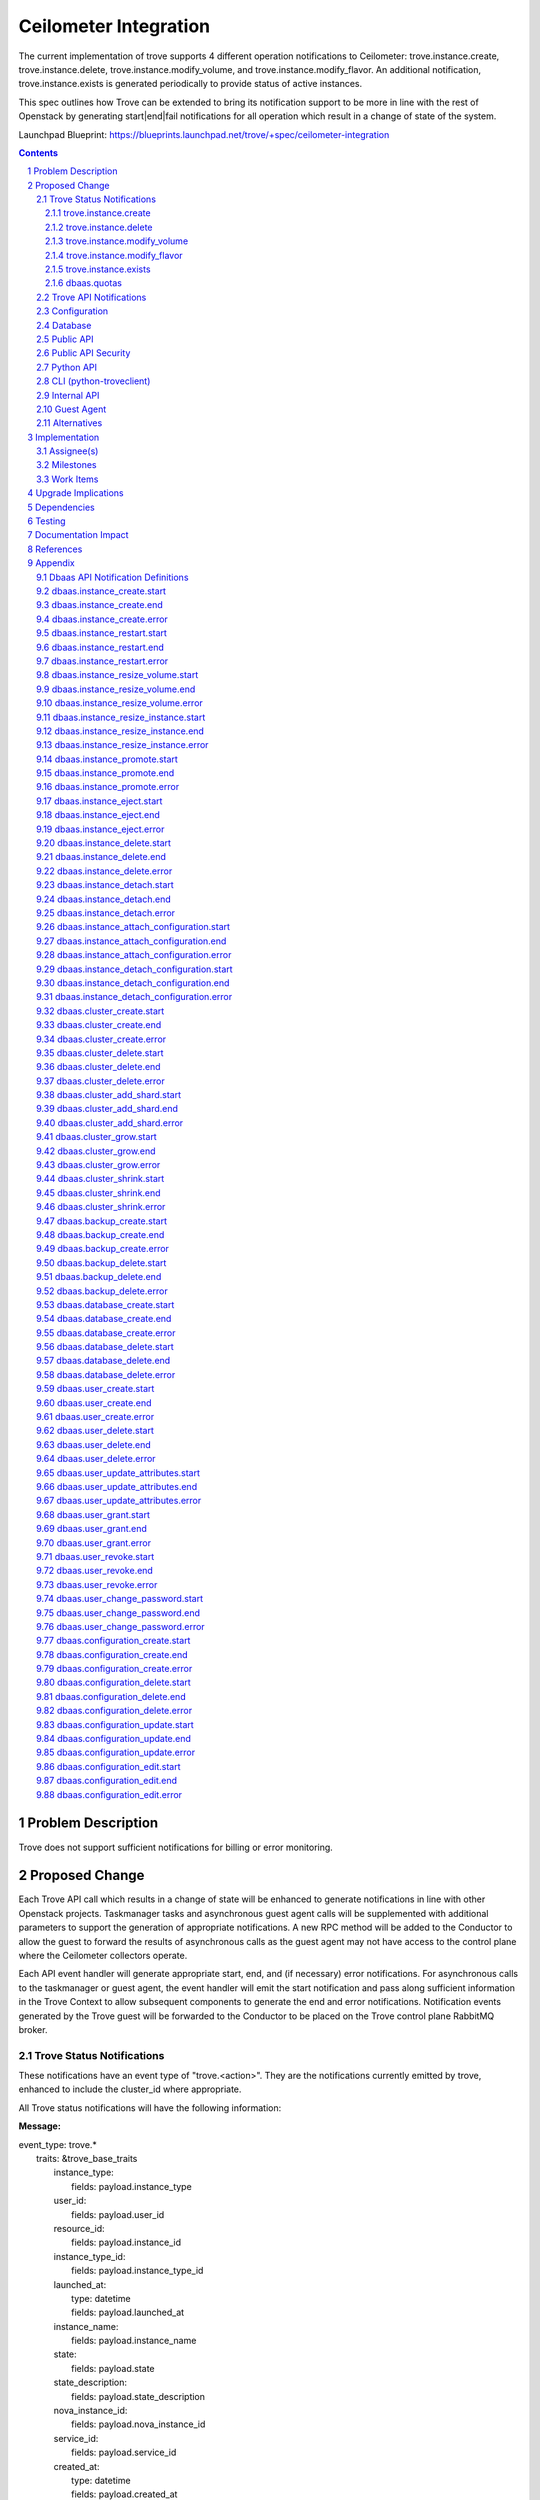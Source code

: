 ..
    This work is licensed under a Creative Commons Attribution 3.0 Unported
    License.

    http://creativecommons.org/licenses/by/3.0/legalcode

    Sections of this template were taken directly from the Nova spec
    template at:
    https://github.com/openstack/nova-specs/blob/master/specs/template.rst

======================
Ceilometer Integration
======================

The current implementation of trove supports 4 different operation
notifications to Ceilometer: trove.instance.create,
trove.instance.delete, trove.instance.modify_volume, and
trove.instance.modify_flavor.  An additional notification,
trove.instance.exists is generated periodically to provide status of
active instances.

This spec outlines how Trove can be extended to bring its notification
support to be more in line with the rest of Openstack by generating
start|end|fail notifications for all operation which result in a
change of state of the system.

Launchpad Blueprint:
https://blueprints.launchpad.net/trove/+spec/ceilometer-integration

.. sectnum::

.. contents::


Problem Description
===================

Trove does not support sufficient notifications for billing or error
monitoring.


Proposed Change
===============

Each Trove API call which results in a change of state will be
enhanced to generate notifications in line with other Openstack
projects.  Taskmanager tasks and asynchronous guest agent calls will
be supplemented with additional parameters to support the generation
of appropriate notifications.  A new RPC method will be added to the
Conductor to allow the guest to forward the results of asynchronous
calls as the guest agent may not have access to the control plane
where the Ceilometer collectors operate.

Each API event handler will generate appropriate start, end, and (if
necessary) error notifications.  For asynchronous calls to the
taskmanager or guest agent, the event handler will emit the start
notification and pass along sufficient information in the Trove
Context to allow subsequent components to generate the end and error
notifications.  Notification events generated by the Trove guest will
be forwarded to the Conductor to be placed on the Trove control plane
RabbitMQ broker.

Trove Status Notifications
--------------------------

These notifications have an event type of "trove.<action>".  They are
the notifications currently emitted by trove, enhanced to include the
cluster_id where appropriate.

All Trove status notifications will have the following information:

:Message:

|    event_type: trove.*
|      traits: &trove_base_traits
|        instance_type:
|          fields: payload.instance_type
|        user_id:
|          fields: payload.user_id
|        resource_id:
|          fields: payload.instance_id
|        instance_type_id:
|          fields: payload.instance_type_id
|        launched_at:
|          type: datetime
|          fields: payload.launched_at
|        instance_name:
|          fields: payload.instance_name
|        state:
|          fields: payload.state
|        state_description:
|          fields: payload.state_description
|        nova_instance_id:
|          fields: payload.nova_instance_id
|        service_id:
|          fields: payload.service_id
|        created_at:
|          type: datetime
|          fields: payload.created_at
|        region:
|          fields: payload.region

:instance_type: name of the flavor of the instance
:user_id: the id of the Openstack user who invoked the action
:resource_id: trove instance_id of the instance
:instance_type_id: flavor id of the flavor of the instance
:launched_at: same as created_at
:instance_name: name of the trove instance
:state: current state of the instance
:state_description: description of the current state of the instance
:nova_instance_id: id of the underlying nova instance
:service_id: notification service id for datastore
:created_at: creation time of the instance
:region: Openstack region

Trove status notifications for trove.create, trove.delete,
trove.modify_volume and trove.modify_flavor will have the following
additional information:

:Message:

|    event_type: ['trove.instance.create', 'trove.instance.modify_volume',
|                 'trove.instance.modify_flavor', 'trove.instance.delete']
|      traits: &trove_common_traits
|        name:
|          fields: payload.name
|        availability_zone:
|          fields: payload.availability_zone
|        instance_size:
|          type: int
|          fields: payload.instance_size
|        volume_size:
|          type: int
|          fields: payload.volume_size
|        nova_volume_id:
|          fields: payload.nova_volume_id
|        cluster_id:
|          fields: payload.cluster_id

:name: name of the Trove instance
:availability_zone: Openstack availability zone
:instance_size: ram allocated to instance
:volume_size: size of volume (if volume support enabled)
:nova_volume_id: nove volume id (if volume support enabled)
:cluster_id: id of cluster (if instance in cluster)


trove.instance.create
/////////////////////

:Message:

|    event_type: trove.instance.create
|      traits:
|        <<: [\*trove_base_traits, \*trove_common_traits]

trove.instance.delete
/////////////////////

:Message:

|    event_type: trove.instance.delete
|      traits:
|        <<: [\*trove_base_traits, \*trove_common_traits]
|        deleted_at:
|          type: datetime
|          fields: payload.deleted_at

:deleted_at: time at which instance deletion is complete

trove.instance.modify_volume
////////////////////////////

:Message:

|    event_type: trove.instance.modify_volume
|      traits:
|        <<: [\*trove_base_traits, \*trove_common_traits]
|        old_volume_size:
|          type: int
|          fields: payload.old_volume_size
|        modify_at:
|          type: datetime
|          fields: payload.modify_at

:old_volume_size: volume size prior to resize
:modify_at: time at which volume resize completed


trove.instance.modify_flavor
////////////////////////////

:Message:

|    event_type: trove.instance.modify_flavor
|      traits:
|        <<: [\*trove_base_traits, \*trove_common_traits]
|        old_instance_size:
|          type: int
|          fields: payload.old_instance_size
|        modify_at:
|          type: datetime
|          fields: payload.modify_at

:old_instance_size: memory of instance prior to resize
:modify_at: time at which resize completed

trove.instance.exists
/////////////////////

A periodic event to update statistics about each Trove instance.  This
notification is emitted only if configured via the
exists_notification_transformer config value.

:Message:

|    event_type: trove.instance.exists
|      traits:
|        <<: \*trove_base_traits
|        display_name:
|          fields: payload.display_name
|        audit_period_beginning:
|          type: datetime
|          fields: payload.audit_period_beginning
|        audit_period_ending:
|          type: datetime
|          fields: payload.audit_period_ending

:display_name: name of the instance
:audit_period_beginning: audit period start time
:audit_period_ending: audit period end time


dbaas.quotas
////////////

The dbaas.quotas notification will be periodically emitted to reflect
the current state of utilization of the Trove quotas.  The frequency
of notification events will be defined by the
quota_notification_interval configuration value, but at each interval
multiple events may be emitted for each resource due to Taskmanager
deployment configuration - each Taskmanager will emit a notification
for each resource.

:Message:

|    event_type: trove.quota
|      traits:
|        resource:
|          fields: payload.resource
|        in_use:
|          type: int
|          fields: payload.in_use
|        reserved:
|          type: int
|          fields: payload.reserved
|        limit:
|          type: int
|          fields: payload.limit
|        updated:
|          type: datetime
|          fields: payload.updated

:resource: name of resource (currently "instances", "volumes", or "backups")
:in_use: the number of resource instances currently in use
:reserved: the number of resource instances currently reserved
:limit: the maximum allocation of resource
:updated: the time of last resource allocation event


Trove API Notifications
-----------------------

See the Appendix at the end of this document for the individual API
notifications.


Configuration
-------------

A new configuration value will be added to support implementation of
periodic notifcations for quotas.

:quota_notification_interval:

    Seconds between periodic quota notifications (<0 to disable) [1]_.

Database
--------

No changes will be made to the Trove database.


Public API
----------

No changes will be made to the Trove REST API.

Public API Security
-------------------

n/a

Python API
----------

No changes will be made to the Trove Python API.

CLI (python-troveclient)
------------------------

No changes will be made to the Trove CLI.
n/a

Internal API
------------

Notification object instances representing the REST API calls that are
responsible for generating API Notification events will be created in
the Trove API process.  These notification objects will be created for
each REST API call which expects to change the state of the Trove
system, or one of the guest agents.  At the time the notification
object is created, the appropriate ".start" event will be generated
and published to the notification.info queue.

For operations which are processed completely within the trove-api
process, the appropriate ".end" or ".error" event will be published
upon completion of the operation.

For operations which require support from the Taskmanager or a guest
agent, the notification object will be attached to the TroveContext
instance for the operation.  The trove-taskmanager or trove-guestagent
will be able to retrieve the notification instance from the
TroveContext instance and use it to generate the appropriate
notification events.  The trove-taskmanager will place the
notification events directly on the RabbitMQ notification.info queue,
whereas the guest agent will forward the notification object to the
trove-conductor to be placed on the queue.

A new method will be added to the API for the Conductor.  The
following RPC method instructs the trove-conductor to send an end or
error notification with the appropriate values::

    def notify_exc_info(self, etype, value, trace):

:etype, value, trace: results from the sys.exc_info exception call.


Guest Agent
-----------

There will be no changes to the synchronous guest-agent RPC methods.

Asynchronous guest-agent methods will be modified to send ".end"
or".error" notifications to the trove-conductor to reflect the
completion status of each asynchronous RPC method.

It is expected that the current upgrade procedure where the guests are
upgraded before the trove controller components will be followed.  In
this scenario, no notifications will be added to the TroveContext, so
the guest agent will not send any notifications to the (yet to be
upgraded) trove-conductor.


Alternatives
------------

An alternative implementation would be to have the guest agent place
notifications directly on the notifications queue, but this would
require the guest agent to have access to the same RabbitMQ broker as
the trove-api and trove-taskmanager.  The proposed design is a step in
the direction of allowing the guest to operate in an isolated
environment.


Implementation
==============

Assignee(s)
-----------

Primary assignee:
  6-morgan


Milestones
----------

Target Milestone for completion:
  eg. Mitaka

Work Items
----------

* Develop framework for new notifications
* Re-implement existing notifications in new framework (for consistency)
* Implement new notification messages
* Implement TroveContext changes
* Integrate messages with synchronous API calls in trove-api
* Implement conductor RPC methods
* Integrate notifications with async Taskmanager RPC methods
* Integrate notifications with asynch guest agent RPC methods
* Update ceilometer message definitions for new notifications
* Unit tests for new code
* Modify existing tests to verify notifications
* Provide documentation for new notifications


Upgrade Implications
====================

* tenant-id will be added to ceilometer definition for existing Trove
  notifications
* new notifications will be added for all state changing REST APIs


Dependencies
============

n/a


Testing
=======

Existing unit tests will test changes to trove.* notifications.

New unit tests will be developed to test the new notifications.

The notification mechanism, when propely configured, adds
notifications to queues to be consumed by other Openstack, or
non-Openstack, components.  As these consumers are outside the scope
of Trove, integration tests do not test notifications.


Documentation Impact
====================

Documentation will be generated for the new notifications.


References
==========

.. [1] http://docs.openstack.org/developer/oslo-incubator/api/openstack.common.periodic_task.html


Appendix
========

Dbaas API Notification Definitions
----------------------------------

These are new notifications emitted by trove to reflect in invocation
of the various Trove APIs.

All DBAAS notifications will have an event type of
"dbaas.<action>.(start|end|error)" and include the following
information:

:Message:

| event_type: dbaas.\*
|  traits: &dbaas_base_traits
|    tenant_id:
|      fields: payload.tenant_id
|    client_ip:
|      fields: payload.client_ip
|    server_ip:
|      fields: payload.server_ip
|    server_type:
|      fields: payload.server_type
|    request_id:
|      fields: payload.request_id

:tenant_id: id of the configured tenant
:client_ip: ip:port of trove client which generated API invocation
:server_ip: ip:port of trove service which generated notification
:server_type: service which generated notification (api|task|conductor)
:request_id: Identifier used to correlate start|end|error


dbaas.instance_create.start
---------------------------

:Python API: instances.create(name, flavor_id, volume=None,
               databases=None, users=None,
               restorePoint=None, availability_zone=None, datastore=None,
               datastore_version=None, nics=None, configuration=None,
               replica_of=None, slave_of=None, replica_count=None)
:REST API: POST v1/{tenant_id}/instances/create
:Event Type: dbaas.instance_create.start
:Queue: notification.info
:Message:

|     event_type: dbaas.instance_create.start
|      traits:
|        <<: \*dbaas_base_traits
|        name:
|          fields: payload.name
|        flavor:
|          fields: payload.flavor
|        datastore:
|          fields: payload.datastore
|        databases:
|          fields: payload.databases
|        users:
|          fields: payload.users
|        volume_size:
|          type: int
|          fields: payload.volume_size
|        restore_point:
|          fields: payload.restore_point
|        availability_zone:
|          fields: payload.availability_zone
|        replica_of:
|          fields: payload.replica_of
|        replica_count:
|          fields: payload.replica_count

:name: Name of new instance
:flavor: Flavor id of instance
:datastore: Datastore of instance
:datastore_version: Datastore_version of instance
:databases: Comma separated list of databases to create (if specified)
:users: Comma separated list of users to create (if specified)
:volume_size: Size of volume to create (if specified)
:restore_point: Reference to backup to use to initialize instance (if
		specified)
:availability_zone: AZ of instance (if specified)
:replica_of: Master instance from which to create replica (if specified)
:replica_count: Number of replicas to create (if specified)

dbaas.instance_create.end
-------------------------

:Python API: instances.create(name, flavor_id, volume=None,
               databases=None, users=None,
               restorePoint=None, availability_zone=None, datastore=None,
               datastore_version=None, nics=None, configuration=None,
               replica_of=None, slave_of=None, replica_count=None)
:REST API: POST v1/{tenant_id}/instances/create
:Event Type: dbaas.instance_create.end
:Queue: notification.info
:Message:

|     event_type: dbaas.instance_create.end
|      traits:
|        <<: \*dbaas_base_traits
|        instance_id:
|          fields: payload.instance_id

:instance_id: id of created instance

dbaas.instance_create.error
---------------------------

:Python API: instances.create(name, flavor_id, volume=None,
               databases=None, users=None,
               restorePoint=None, availability_zone=None, datastore=None,
               datastore_version=None, nics=None, configuration=None,
               replica_of=None, slave_of=None, replica_count=None)
:REST API: POST v1/{tenant_id}/instances/create
:Event Type: dbaas.instance_create.error
:Queue: notification.error
:Message:

|     event_type: dbaas.instance_create.error
|      traits:
|        <<: \*dbaas_base_traits
|        instance_id:
|          fields: payload.instance_id
|        message:
|          fields: payload.message
|        exception:
|          fields: payload.exception


:instance_id: id of instance
:message: message of exception (duplicated from stack trace)
:exception: stack trace of exception


dbaas.instance_restart.start
----------------------------

:Python API: instances.restart(instance)
:REST API: POST v1/{tenant_id}/instances/{id}/action
:Event Type: dbaas.instance_restart.start
:Queue: notification.info
:Message:

|     event_type: dbaas.instance_restart.start
|      traits:
|        <<: \*dbaas_base_traits
|        instance_id:
|          fields: payload.instance_id

:instance_id: id of instance to restart


dbaas.instance_restart.end
--------------------------

:Python API: instances.restart(instance)
:REST API: POST v1/{tenant_id}/instances/{id}/action
:Event Type: dbaas.instance_restart.end
:Queue: notification.info
:Message:

|     event_type: dbaas.instance_restart.end
|      traits:
|        <<: \*dbaas_base_traits


dbaas.instance_restart.error
----------------------------

:Python API: instances.restart(instance)
:REST API: POST v1/{tenant_id}/instances/{id}/action
:Event Type: dbaas.instance_restart.error
:Queue: notification.error
:Message:

|     event_type: dbaas.instance_restart.error
|      traits:
|        <<: \*dbaas_base_traits
|        message:
|          fields: payload.message
|        exception:
|          fields: payload.exception

:message: message of exception (duplicated from stack trace)
:exception: stack trace of exception


dbaas.instance_resize_volume.start
----------------------------------

:Python API: instances.resize_volume(instance, volume_size)
:REST API: POST v1/{tenant_id}/instances/{id}/action
:Event Type: dbaas.instance_resize_volume.start
:Queue: notification.info
:Message:

|     event_type: dbaas.instance_resize_volume.start
|      traits:
|        <<: \*dbaas_base_traits
|        instance_id:
|          fields: payload.instance_id
|        new_size:
|          type: int
|          fields: payload.new_size

:instance_id: id of instance to resize_volume
:new_size: size to which volume will be resized

dbaas.instance_resize_volume.end
--------------------------------

:Python API: instances.resize_volume(instance, volume_size)
:REST API: POST v1/{tenant_id}/instances/{id}/action
:Event Type: dbaas.instance_resize_volume.end
:Queue: notification.info
:Message:

|     event_type: dbaas.instance_resize_volume.end
|      traits:
|        <<: \*dbaas_base_traits


dbaas.instance_resize_volume.error
----------------------------------

:Python API: instances.resize_volume(instance, volume_size)
:REST API: POST v1/{tenant_id}/instances/{id}/action
:Event Type: dbaas.instance_resize_volume.error
:Queue: notification.error
:Message:

|     event_type: dbaas.instance_resize_volume.error
|      traits:
|        <<: \*dbaas_base_traits
|        message:
|          fields: payload.message
|        exception:
|          fields: payload.exception

:message: message of exception (duplicated from stack trace)
:exception: stack trace of exception


dbaas.instance_resize_instance.start
------------------------------------

:Python API: instances.resize_instance(instance, flavor_id)
:REST API: POST v1/{tenant_id}/instances/{id}/action
:Event Type: dbaas.instance_resize_instance.start
:Queue: notification.info
:Message:

|     event_type: dbaas.instance_resize_instance.start
|      traits:
|        <<: \*dbaas_base_traits
|        instance_id:
|          fields: payload.instance_id
|        new_flavor_id:
|          fields: payload.new_flavor_id

:instance_id: id of instance to resize_instance
:new_flavor_id: id of flavor to which instance will be resized

dbaas.instance_resize_instance.end
----------------------------------

:Python API: instances.resize_instance(instance, flavor_id)
:REST API: POST v1/{tenant_id}/instances/{id}/action
:Event Type: dbaas.instance_resize_instance.end
:Queue: notification.info
:Message:

|     event_type: dbaas.instance_resize_instance.end
|      traits:
|        <<: \*dbaas_base_traits


dbaas.instance_resize_instance.error
------------------------------------

:Python API: instances.resize_instance(instance, flavor_id)
:REST API: POST v1/{tenant_id}/instances/{id}/action
:Event Type: dbaas.instance_resize_instance.error
:Queue: notification.error
:Message:

|     event_type: dbaas.instance_resize_instance.error
|      traits:
|        <<: \*dbaas_base_traits
|        message:
|          fields: payload.message
|        exception:
|          fields: payload.exception

:message: message of exception (duplicated from stack trace)
:exception: stack trace of exception


dbaas.instance_promote.start
----------------------------

:Python API: instances.promote_to_replica_source(instance)
:REST API: POST v1/{tenant_id}/instances/{id}/action
:Event Type: dbaas.instance_promote.start
:Queue: notification.info
:Message:

|     event_type: dbaas.instance_promote.start
|      traits:
|        <<: \*dbaas_base_traits
|        instance_id:
|          fields: payload.instance_id

:instance_id: id of instance to promote

dbaas.instance_promote.end
--------------------------

:Python API: instances.promote_to_replica_source(instance)
:REST API: POST v1/{tenant_id}/instances/{id}/action
:Event Type: dbaas.instance_promote.end
:Queue: notification.info
:Message:

|     event_type: dbaas.instance_promote.end
|      traits:
|        <<: \*dbaas_base_traits


dbaas.instance_promote.error
----------------------------

:Python API: instances.promote_to_replica_source(instance)
:REST API: POST v1/{tenant_id}/instances/{id}/action
:Event Type: dbaas.instance_promote.error
:Queue: notification.error
:Message:

|     event_type: dbaas.instance_promote.error
|      traits:
|        <<: \*dbaas_base_traits
|        message:
|          fields: payload.message
|        exception:
|          fields: payload.exception

:message: message of exception (duplicated from stack trace)
:exception: stack trace of exception


dbaas.instance_eject.start
--------------------------

:Python API: instances.eject_replica_source(instance)
:REST API: POST v1/{tenant_id}/instances/{id}/action
:Event Type: dbaas.instance_eject.start
:Queue: notification.info
:Message:

|     event_type: dbaas.instance_eject.start
|      traits:
|        <<: \*dbaas_base_traits
|        instance_id:
|          fields: payload.instance_id

:instance_id: id of instance to eject

dbaas.instance_eject.end
------------------------

:Python API: instances.eject_replica_source(instance)
:REST API: POST v1/{tenant_id}/instances/{id}/action
:Event Type: dbaas.instance_eject.end
:Queue: notification.info
:Message:

|     event_type: dbaas.instance_eject.end
|      traits:
|        <<: \*dbaas_base_traits


dbaas.instance_eject.error
--------------------------

:Python API: instances.eject_replica_source(instance)
:REST API: POST v1/{tenant_id}/instances/{id}/action
:Event Type: dbaas.instance_eject.error
:Queue: notification.error
:Message:

|     event_type: dbaas.instance_eject.error
|      traits:
|        <<: \*dbaas_base_traits
|        message:
|          fields: payload.message
|        exception:
|          fields: payload.exception

:message: message of exception (duplicated from stack trace)
:exception: stack trace of exception


dbaas.instance_delete.start
---------------------------

:Python API: instances.delete(instance)
:REST API: DELETE v1/{tenant_id}/instances/{id}
:Event Type: dbaas.instance_delete.start
:Queue: notification.info
:Message:

|     event_type: dbaas.instance_delete.start
|      traits:
|        <<: \*dbaas_base_traits
|        instance_id:
|          fields: payload.instance_id

:instance_id: id of instance to delete

dbaas.instance_delete.end
-------------------------

:Python API: instances.delete(instance)
:REST API: DELETE v1/{tenant_id}/instances/{id}
:Event Type: dbaas.instance_delete.end
:Queue: notification.info
:Message:

|     event_type: dbaas.instance_delete.end
|      traits:
|        <<: \*dbaas_base_traits


dbaas.instance_delete.error
---------------------------

:Python API: instances.delete(instance)
:REST API: DELETE v1/{tenant_id}/instances/{id}
:Event Type: dbaas.instance_delete.error
:Queue: notification.error
:Message:

|     event_type: dbaas.instance_delete.error
|      traits:
|        <<: \*dbaas_base_traits
|        message:
|          fields: payload.message
|        exception:
|          fields: payload.exception

:message: message of exception (duplicated from stack trace)
:exception: stack trace of exception


dbaas.instance_detach.start
---------------------------

:Python API: instances.edit(detach_replica_source=True)
:REST API: PATCH v1/{tenant_id}/instances/{id}
:Event Type: dbaas.instance_detach.start
:Queue: notification.info
:Message:

|     event_type: dbaas.instance_detach.start
|      traits:
|        <<: \*dbaas_base_traits
|        instance_id:
|          fields: payload.instance_id

:instance_id: id of instance to detach

dbaas.instance_detach.end
-------------------------

:Python API: instances.edit(detach_replica_source=True)
:REST API: PATCH v1/{tenant_id}/instances/{id}
:Event Type: dbaas.instance_detach.end
:Queue: notification.info
:Message:

|     event_type: dbaas.instance_detach.end
|      traits:
|        <<: \*dbaas_base_traits


dbaas.instance_detach.error
---------------------------

:Python API: instances.edit(detach_replica_source=True)
:REST API: PATCH v1/{tenant_id}/instances/{id}
:Event Type: dbaas.instance_detach.error
:Queue: notification.error
:Message:

|     event_type: dbaas.instance_detach.error
|      traits:
|        <<: \*dbaas_base_traits
|        message:
|          fields: payload.message
|        exception:
|          fields: payload.exception

:message: message of exception (duplicated from stack trace)
:exception: stack trace of exception


dbaas.instance_attach_configuration.start
-----------------------------------------

:Python API: instances.modify(instance, configuration)
:REST API: PATCH v1/{tenant_id}/instances/{id}
:Event Type: dbaas.instance_attach_configuration.start
:Queue: notification.info
:Message:

|     event_type: dbaas.instance_attach_configuration.start
|      traits:
|        <<: \*dbaas_base_traits
|        instance_id:
|          fields: payload.instance_id
|        configuration_id:
|          fields: payload.configuration_id

:instance_id: id of instance to attach_configuration
:configuration_id:  id of configuration to attach

dbaas.instance_attach_configuration.end
---------------------------------------

:Python API: instances.modify(instance, configuration)
:REST API: PATCH v1/{tenant_id}/instances/{id}
:Event Type: dbaas.instance_attach_configuration.end
:Queue: notification.info
:Message:

|     event_type: dbaas.instance_attach_configuration.end
|      traits:
|        <<: \*dbaas_base_traits


dbaas.instance_attach_configuration.error
-----------------------------------------

:Python API: instances.modify(instance, configuration)
:REST API: PATCH v1/{tenant_id}/instances/{id}
:Event Type: dbaas.instance_attach_configuration.error
:Queue: notification.error
:Message:

|     event_type: dbaas.instance_attach_configuration.error
|      traits:
|        <<: \*dbaas_base_traits
|        message:
|          fields: payload.message
|        exception:
|          fields: payload.exception

:message: message of exception (duplicated from stack trace)
:exception: stack trace of exception


dbaas.instance_detach_configuration.start
-----------------------------------------

:Python API: instances.edit(instance, configuration, remove_configuration=True)
:REST API: PATCH v1/{tenant_id}/instances/{id}
:Event Type: dbaas.instance_detach_configuration.start
:Queue: notification.info
:Message:

|     event_type: dbaas.instance_detach_configuration.start
|      traits:
|        <<: \*dbaas_base_traits
|        instance_id:
|          fields: payload.instance_id

:instance_id: id of instance to detach_configuration

dbaas.instance_detach_configuration.end
---------------------------------------

:Python API: instances.edit(instance, configuration, remove_configuration=True)
:REST API: PATCH v1/{tenant_id}/instances/{id}
:Event Type: dbaas.instance_detach_configuration.end
:Queue: notification.info
:Message:

|     event_type: dbaas.instance_detach_configuration.end
|      traits:
|        <<: \*dbaas_base_traits


dbaas.instance_detach_configuration.error
-----------------------------------------

:Python API: instances.edit(instance, configuration, remove_configuration=True)
:REST API: PATCH v1/{tenant_id}/instances/{id}
:Event Type: dbaas.instance_detach_configuration.error
:Queue: notification.error
:Message:

|     event_type: dbaas.instance_detach_configuration.error
|      traits:
|        <<: \*dbaas_base_traits
|        message:
|          fields: payload.message
|        exception:
|          fields: payload.exception

:message: message of exception (duplicated from stack trace)
:exception: stack trace of exception


dbaas.cluster_create.start
--------------------------

:Python API: clusters.create(name, datastore, datastore_version,
	     instances=None)
:REST API: POST v1/{tenant_id}/clusters
:Event Type: dbaas.cluster_create.start
:Queue: notification.info
:Message:

|     event_type: dbaas.cluster_create.start
|      traits:
|        <<: \*dbaas_base_traits
|        name:
|          fields: payload.name
|        datastore:
|          fields: payload.datastore
|        datastore_version:
|          fields: payload.datastore_version

:name: name of cluster
:datastore: datastore of cluster
:datastore_version: datastore_version of cluster

dbaas.cluster_create.end
------------------------

:Python API: clusters.create(name, datastore, datastore_version,
	     instances=None)
:REST API: POST v1/{tenant_id}/clusters
:Event Type: dbaas.cluster_create.end
:Queue: notification.info
:Message:

|     event_type: dbaas.cluster_create.end
|      traits:
|        <<: \*dbaas_base_traits
|        cluster_id:
|          fields: payload.cluster_id

:cluster_id: id of newly created cluster

dbaas.cluster_create.error
--------------------------

:Python API: clusters.create(name, datastore, datastore_version,
	     instances=None)
:REST API: POST v1/{tenant_id}/clusters
:Event Type: dbaas.cluster_create.error
:Queue: notification.error
:Message:

|     event_type: dbaas.cluster_create.error
|      traits:
|        <<: \*dbaas_base_traits
|        message:
|          fields: payload.message
|        exception:
|          fields: payload.exception

:message: message of exception (duplicated from stack trace)
:exception: stack trace of exception


dbaas.cluster_delete.start
--------------------------

:Python API: clusters.delete(cluster)
:REST API: DELETE v1/{tenant_id}/clusters/{id}
:Event Type: dbaas.cluster_delete.start
:Queue: notification.info
:Message:

|     event_type: dbaas.cluster_delete.start
|      traits:
|        <<: \*dbaas_base_traits
|        cluster_id:
|          fields: payload.cluster_id

:cluster_id: id of cluster to delete

dbaas.cluster_delete.end
------------------------

:Python API: clusters.delete(cluster)
:REST API: DELETE v1/{tenant_id}/clusters/{id}
:Event Type: dbaas.cluster_delete.end
:Queue: notification.info
:Message:

|     event_type: dbaas.cluster_delete.end
|      traits:
|        <<: \*dbaas_base_traits


dbaas.cluster_delete.error
--------------------------

:Python API: clusters.delete(cluster)
:REST API: DELETE v1/{tenant_id}/clusters/{id}
:Event Type: dbaas.cluster_delete.error
:Queue: notification.error
:Message:

|     event_type: dbaas.cluster_delete.error
|      traits:
|        <<: \*dbaas_base_traits
|        message:
|          fields: payload.message
|        exception:
|          fields: payload.exception

:message: message of exception (duplicated from stack trace)
:exception: stack trace of exception


dbaas.cluster_add_shard.start
-----------------------------

:Python API: clusters.add_shard(cluster)
:REST API: POST v1/{tenant_id}/clusters/{id}
:Event Type: dbaas.cluster_add_shard.start
:Queue: notification.info
:Message:

|     event_type: dbaas.cluster_add_shard.start
|      traits:
|        <<: \*dbaas_base_traits
|        cluster_id:
|          fields: payload.cluster_id

:cluster_id: id of cluster to which to add a shard

dbaas.cluster_add_shard.end
---------------------------

:Python API: clusters.add_shard(cluster)
:REST API: POST v1/{tenant_id}/clusters/{id}
:Event Type: dbaas.cluster_add_shard.end
:Queue: notification.info
:Message:

|     event_type: dbaas.cluster_add_shard.end
|      traits:
|        <<: \*dbaas_base_traits


dbaas.cluster_add_shard.error
-----------------------------

:Python API: clusters.add_shard(cluster)
:REST API: POST v1/{tenant_id}/clusters/{id}
:Event Type: dbaas.cluster_add_shard.error
:Queue: notification.error
:Message:

|     event_type: dbaas.cluster_add_shard.error
|      traits:
|        <<: \*dbaas_base_traits
|        message:
|          fields: payload.message
|        exception:
|          fields: payload.exception

:message: message of exception (duplicated from stack trace)
:exception: stack trace of exception


dbaas.cluster_grow.start
------------------------

:Python API: clusters.grow(cluster, instances)
:REST API: POST v1/{tenant_id}/clusters/{id}
:Event Type: dbaas.cluster_grow.start
:Queue: notification.info
:Message:

|     event_type: dbaas.cluster_grow.start
|      traits:
|        <<: \*dbaas_base_traits
|        cluster_id:
|          fields: payload.cluster_id

:cluster_id: id of cluster to which to add a shard

dbaas.cluster_grow.end
----------------------

:Python API: clusters.grow(cluster, instances)
:REST API: POST v1/{tenant_id}/clusters/{id}
:Event Type: dbaas.cluster_grow.end
:Queue: notification.info
:Message:

|     event_type: dbaas.cluster_grow.end
|      traits:
|        <<: \*dbaas_base_traits


dbaas.cluster_grow.error
------------------------

:Python API: clusters.grow(cluster, instances)
:REST API: POST v1/{tenant_id}/clusters/{id}
:Event Type: dbaas.cluster_grow.error
:Queue: notification.error
:Message:

|     event_type: dbaas.cluster_grow.error
|      traits:
|        <<: \*dbaas_base_traits
|        message:
|          fields: payload.message
|        exception:
|          fields: payload.exception

:message: message of exception (duplicated from stack trace)
:exception: stack trace of exception


dbaas.cluster_shrink.start
--------------------------

:Python API: clusters.shrink(cluster, instances)
:REST API: POST v1/{tenant_id}/clusters/{id}
:Event Type: dbaas.cluster_shrink.start
:Queue: notification.info
:Message:

|     event_type: dbaas.cluster_shrink.start
|      traits:
|        <<: \*dbaas_base_traits
|        cluster_id:
|          fields: payload.cluster_id

:cluster_id: id of cluster to which to add a shard

dbaas.cluster_shrink.end
------------------------

:Python API: clusters.shrink(cluster, instances)
:REST API: POST v1/{tenant_id}/clusters/{id}
:Event Type: dbaas.cluster_shrink.end
:Queue: notification.info
:Message:

|     event_type: dbaas.cluster_shrink.end
|      traits:
|        <<: \*dbaas_base_traits


dbaas.cluster_shrink.error
--------------------------

:Python API: clusters.shrink(cluster, instances)
:REST API: POST v1/{tenant_id}/clusters/{id}
:Event Type: dbaas.cluster_shrink.error
:Queue: notification.error
:Message:

|     event_type: dbaas.cluster_shrink.error
|      traits:
|        <<: \*dbaas_base_traits
|        message:
|          fields: payload.message
|        exception:
|          fields: payload.exception

:message: message of exception (duplicated from stack trace)
:exception: stack trace of exception


dbaas.backup_create.start
-------------------------

:Python API: backups.create(name, instance=None, description=None,
	     parent_id=None, backup=None)
:REST API: POST v1/{tenant_id}/backups
:Event Type: dbaas.backup_create.start
:Queue: notification.info
:Message:

|     event_type: dbaas.backup_create.start
|      traits:
|        <<: \*dbaas_base_traits
|        name:
|          fields: payload.name
|        instance_id:
|          fields: payload.instance_id
|        description:
|          fields: payload.description
|        parent_id:
|          fields: payload.parent_id

:name: name of backup
:instance_id: id of instance of which to create backup
:description: description of backup
:parent_id: id of backup of which to take incremental backup

dbaas.backup_create.end
-----------------------

:Python API: backups.create(name, instance=None, description=None,
	     parent_id=None, backup=None)
:REST API: POST v1/{tenant_id}/backups
:Event Type: dbaas.backup_create.end
:Queue: notification.info
:Message:

|     event_type: dbaas.backup_create.end
|      traits:
|        <<: \*dbaas_base_traits
|        backup_id:
|          fields: payload.backup_id

:backup_id: id of newly created backup

dbaas.backup_create.error
-------------------------

:Python API: backups.create(name, instance=None, description=None,
	     parent_id=None, backup=None)
:REST API: POST v1/{tenant_id}/backups
:Event Type: dbaas.backup_create.error
:Queue: notification.error
:Message:

|     event_type: dbaas.backup_create.error
|      traits:
|        <<: \*dbaas_base_traits
|        message:
|          fields: payload.message
|        exception:
|          fields: payload.exception

:message: message of exception (duplicated from stack trace)
:exception: stack trace of exception


dbaas.backup_delete.start
-------------------------

:Python API: backups.delete(backup_id)
:REST API: DELETE v1/{tenant_id}/backups/{id}
:Event Type: dbaas.backup_delete.start
:Queue: notification.info
:Message:

|     event_type: dbaas.backup_delete.start
|      traits:
|        <<: \*dbaas_base_traits
|        backup_id:
|          fields: payload.backup_id

:backup_id: id of backup to delete

dbaas.backup_delete.end
-----------------------

:Python API: backups.delete(backup_id)
:REST API: DELETE v1/{tenant_id}/backups/{id}
:Event Type: dbaas.backup_delete.end
:Queue: notification.info
:Message:

|     event_type: dbaas.backup_delete.end
|      traits:
|        <<: \*dbaas_base_traits


dbaas.backup_delete.error
-------------------------

:Python API: backups.delete(backup_id)
:REST API: DELETE v1/{tenant_id}/backups/{id}
:Event Type: dbaas.backup_delete.error
:Queue: notification.error
:Message:

|     event_type: dbaas.backup_delete.error
|      traits:
|        <<: \*dbaas_base_traits
|        message:
|          fields: payload.message
|        exception:
|          fields: payload.exception

:message: message of exception (duplicated from stack trace)
:exception: stack trace of exception


dbaas.database_create.start
---------------------------

Note that a single call to databases.create would generate a separate
notification for each database to be created.

:Python API: databases.create(instance, databases)
:REST API: POST v1/{tenant_id}/databases
:Event Type: dbaas.database_create.start
:Queue: notification.info
:Message:

|     event_type: dbaas.database_create.start
|      traits:
|        <<: \*dbaas_base_traits
|        instance_id:
|          fields: payload.instance_id
|        dbname:
|          fields: payload.dbname

:instance_id: id of instance of which to create database
:dbname: name of database to be created

dbaas.database_create.end
-------------------------

:Python API: databases.create(instance, databases)
:REST API: POST v1/{tenant_id}/databases
:Event Type: dbaas.database_create.end
:Queue: notification.info
:Message:

|     event_type: dbaas.database_create.end
|      traits:
|        <<: \*dbaas_base_traits


dbaas.database_create.error
---------------------------

:Python API: databases.create(instance, databases)
:REST API: POST v1/{tenant_id}/databases
:Event Type: dbaas.database_create.error
:Queue: notification.error
:Message:

|     event_type: dbaas.database_create.error
|      traits:
|        <<: \*dbaas_base_traits
|        message:
|          fields: payload.message
|        exception:
|          fields: payload.exception

:message: message of exception (duplicated from stack trace)
:exception: stack trace of exception


dbaas.database_delete.start
---------------------------

:Python API: databases.delete(database_id)
:REST API: DELETE v1/{tenant_id}/databases/{id}
:Event Type: dbaas.database_delete.start
:Queue: notification.info
:Message:

|     event_type: dbaas.database_delete.start
|      traits:
|        <<: \*dbaas_base_traits
|        instance_id:
|          fields: payload.instance_id
|        dbname:
|          fields: payload.dbname

:instance_id: id of instance from which to delete database
:dbname: name of database to delete

dbaas.database_delete.end
-------------------------

:Python API: databases.delete(database_id)
:REST API: DELETE v1/{tenant_id}/databases/{id}
:Event Type: dbaas.database_delete.end
:Queue: notification.info
:Message:

|     event_type: dbaas.database_delete.end
|      traits:
|        <<: \*dbaas_base_traits


dbaas.database_delete.error
---------------------------

:Python API: databases.delete(database_id)
:REST API: DELETE v1/{tenant_id}/databases/{id}
:Event Type: dbaas.database_delete.error
:Queue: notification.error
:Message:

|     event_type: dbaas.database_delete.error
|      traits:
|        <<: \*dbaas_base_traits
|        message:
|          fields: payload.message
|        exception:
|          fields: payload.exception

:message: message of exception (duplicated from stack trace)
:exception: stack trace of exception


dbaas.user_create.start
-----------------------

Note that a single call to users.create would generate a separate
notification for each user to be created.

:Python API: users.create(instance, users)
:REST API: POST v1/{tenant_id}/instances/{instance}/users
:Event Type: dbaas.user_create.start
:Queue: notification.info
:Message:

|     event_type: dbaas.user_create.start
|      traits:
|        <<: \*dbaas_base_traits
|        instance_id:
|          fields: payload.instance_id
|        username:
|          fields: payload.username

:instance_id: id of instance for which to create user
:username: name of user to be created


dbaas.user_create.end
---------------------

:Python API: users.create(instance, users)
:REST API: POST v1/{tenant_id}/instances/{instance}/users
:Event Type: dbaas.user_create.end
:Queue: notification.info
:Message:

|     event_type: dbaas.user_create.end
|      traits:
|        <<: \*dbaas_base_traits


dbaas.user_create.error
-----------------------

:Python API: users.create(instance, users)
:REST API: POST v1/{tenant_id}/instances/{instance}/users
:Event Type: dbaas.user_create.error
:Queue: notification.error
:Message:

|     event_type: dbaas.user_create.error
|      traits:
|        <<: \*dbaas_base_traits
|        message:
|          fields: payload.message
|        exception:
|          fields: payload.exception

:message: message of exception (duplicated from stack trace)
:exception: stack trace of exception


dbaas.user_delete.start
-----------------------

:Python API: users.delete(instance, username, hostname)
:REST API: DELETE v1/{tenant_id}/instances/{instance}/users/{id}
:Event Type: dbaas.user_delete.start
:Queue: notification.info
:Message:

|     event_type: dbaas.user_delete.start
|      traits:
|        <<: \*dbaas_base_traits
|        instance_id:
|          fields: payload.instance_id
|        username:
|          fields: payload.username

:instance_id: id of instance from which to delete user
:username: name of user to delete

dbaas.user_delete.end
---------------------

:Python API: users.delete(instance, username, hostname)
:REST API: DELETE v1/{tenant_id}/instances/{instance}/users/{id}
:Event Type: dbaas.user_delete.end
:Queue: notification.info
:Message:

|     event_type: dbaas.user_delete.end
|      traits:
|        <<: \*dbaas_base_traits


dbaas.user_delete.error
-----------------------

:Python API: users.delete(instance, username, hostname)
:REST API: DELETE v1/{tenant_id}/instances/{instance}/users/{id}
:Event Type: dbaas.user_delete.error
:Queue: notification.error
:Message:

|     event_type: dbaas.user_delete.error
|      traits:
|        <<: \*dbaas_base_traits
|        message:
|          fields: payload.message
|        exception:
|          fields: payload.exception

:message: message of exception (duplicated from stack trace)
:exception: stack trace of exception


dbaas.user_update_attributes.start
----------------------------------

:Python API: users.update_attributes(self, instance, username,
	     newuserattr=None, hostname=None)
:REST API: PUT v1/{tenant_id}/instances/{instance}/users/{id}
:Event Type: dbaas.user_update_attributes.start
:Queue: notification.info
:Message:

|     event_type: dbaas.user_update_attributes.start
|      traits:
|        <<: \*dbaas_base_traits
|        instance_id:
|          fields: payload.instance_id
|        username:
|          fields: payload.username

:instance_id: id of instance for which to update attributes
:username: name of user for whom to update attributes

dbaas.user_update_attributes.end
--------------------------------

:Python API: users.update_attributes(self, instance, username,
	     newuserattr=None, hostname=None)
:REST API: PUT v1/{tenant_id}/instances/{instance}/users/{id}
:Event Type: dbaas.user_update_attributes.end
:Queue: notification.info
:Message:

|     event_type: dbaas.user_update_attributes.end
|      traits:
|        <<: \*dbaas_base_traits


dbaas.user_update_attributes.error
----------------------------------

:Python API: users.update_attributes(self, instance, username,
	     newuserattr=None, hostname=None)
:REST API: PUT v1/{tenant_id}/instances/{instance}/users/{id}
:Event Type: dbaas.user_update_attributes.error
:Queue: notification.error
:Message:

|     event_type: dbaas.user_update_attributes.error
|      traits:
|        <<: \*dbaas_base_traits
|        message:
|          fields: payload.message
|        exception:
|          fields: payload.exception

:message: message of exception (duplicated from stack trace)
:exception: stack trace of exception


dbaas.user_grant.start
----------------------

Note  that a  single  call  to users.grant  would  generate  a set  of
notifications for each database to which the user is granted access.

:Python API: users.grant(instance, username, databases, hostname=None)
:REST API: PUT v1/{tenant_id}/instances/{instance}/users/{id}/databases
:Event Type: dbaas.user_grant.start
:Queue: notification.info
:Message:

|     event_type: dbaas.user_grant.start
|      traits:
|        <<: \*dbaas_base_traits
|        instance_id:
|          fields: payload.instance_id
|        username:
|          fields: payload.username
|        database:
|          fields: payload.database

:instance_id: id of instance from which to grant user
:username: name of user to grant access to database
:database: name of database to which access will be granted

dbaas.user_grant.end
--------------------

:Python API: users.grant(instance, username, databases, hostname=None)
:REST API: PUT v1/{tenant_id}/instances/{instance}/users/{id}/databases
:Event Type: dbaas.user_grant.end
:Queue: notification.info
:Message:

|     event_type: dbaas.user_grant.end
|      traits:
|        <<: \*dbaas_base_traits


dbaas.user_grant.error
----------------------

:Python API: users.grant(instance, username, databases, hostname=None)
:REST API: PUT v1/{tenant_id}/instances/{instance}/users/{id}/databases
:Event Type: dbaas.user_grant.error
:Queue: notification.error
:Message:

|     event_type: dbaas.user_grant.error
|      traits:
|        <<: \*dbaas_base_traits
|        message:
|          fields: payload.message
|        exception:
|          fields: payload.exception

:message: message of exception (duplicated from stack trace)
:exception: stack trace of exception


dbaas.user_revoke.start
-----------------------

:Python API: users.revoke(instance, username, database, hostname=None)
:REST API: PUT v1/{tenant_id}/instances/{instance}/users/{id}/databases/{database}
:Event Type: dbaas.user_revoke.start
:Queue: notification.info
:Message:

|     event_type: dbaas.user_revoke.start
|      traits:
|        <<: \*dbaas_base_traits
|        instance_id:
|          fields: payload.instance_id
|        username:
|          fields: payload.username
|        database:
|          fields: payload.database

:instance_id: id of instance from which to revoke user
:username: name of user to revoke access to database
:database: name of database to which access will be revoked

dbaas.user_revoke.end
---------------------

:Python API: users.revoke(instance, username, databases, hostname=None)
:REST API: PUT v1/{tenant_id}/instances/{instance}/users/{id}/databases/{database}
:Event Type: dbaas.user_revoke.end
:Queue: notification.info
:Message:

|     event_type: dbaas.user_revoke.end
|      traits:
|        <<: \*dbaas_base_traits


dbaas.user_revoke.error
-----------------------

:Python API: users.revoke(instance, username, databases, hostname=None)
:REST API: PUT v1/{tenant_id}/instances/{instance}/users/{id}/databases/{database}
:Event Type: dbaas.user_revoke.error
:Queue: notification.error
:Message:

|     event_type: dbaas.user_revoke.error
|      traits:
|        <<: \*dbaas_base_traits
|        message:
|          fields: payload.message
|        exception:
|          fields: payload.exception

:message: message of exception (duplicated from stack trace)
:exception: stack trace of exception


dbaas.user_change_password.start
--------------------------------

Note that a single call to users.change_password would result in a
separate notification event for each changed user.

:Python API: users.change_password(instance, users)
:REST API: PUT v1/{tenant_id}/instances/{instance}/users
:Event Type: dbaas.user_change_password.start
:Queue: notification.info
:Message:

|     event_type: dbaas.user_change_password.start
|      traits:
|        <<: \*dbaas_base_traits
|        instance_id:
|          fields: payload.instance_id
|        username:
|          fields: payload.username

:instance_id: id of instance from which to change_password user
:username: name of user for which password changed

dbaas.user_change_password.end
------------------------------

:Python API: users.change_password(instance, users)
:REST API: PUT v1/{tenant_id}/instances/{instance}/users
:Event Type: dbaas.user_change_password.end
:Queue: notification.info
:Message:

|     event_type: dbaas.user_change_password.end
|      traits:
|        <<: \*dbaas_base_traits


dbaas.user_change_password.error
--------------------------------

:Python API: users.change_password(instance, users)
:REST API: PUT v1/{tenant_id}/instances/{instance}/users
:Event Type: dbaas.user_change_password.error
:Queue: notification.error
:Message:

|     event_type: dbaas.user_change_password.error
|      traits:
|        <<: \*dbaas_base_traits
|        message:
|          fields: payload.message
|        exception:
|          fields: payload.exception

:message: message of exception (duplicated from stack trace)
:exception: stack trace of exception


dbaas.configuration_create.start
--------------------------------

:Python API: configurations.create(name, values, description=None,
	     datastore=None, datastore_version=None)
:REST API: POST v1/{tenant_id}/configurations
:Event Type: dbaas.configuration_create.start
:Queue: notification.info
:Message:

|     event_type: dbaas.configuration_create.start
|      traits:
|        <<: \*dbaas_base_traits
|        name:
|          fields: payload.name
|        datastore:
|          fields: payload.datastore
|        datastore_version:
|          fields: payload.datastore_version

:name: name of configuration to create
:datastore: datastore of configuration
:datastore_version: datastore_version of configuration

dbaas.configuration_create.end
------------------------------

:Python API: configurations.create(name, values, description=None,
	     datastore=None, datastore_version=None)
:REST API: POST v1/{tenant_id}/configurations
:Event Type: dbaas.configuration_create.end
:Queue: notification.info
:Message:

|     event_type: dbaas.configuration_create.end
|      traits:
|        <<: \*dbaas_base_traits
|        configuration_id:
|          fields: payload.configuration_id

:configuration_id: id of newly created configuration

dbaas.configuration_create.error
--------------------------------

:Python API: configurations.create(name, values, description=None,
	     datastore=None, datastore_version=None)
:REST API: POST v1/{tenant_id}/configurations
:Event Type: dbaas.configuration_create.error
:Queue: notification.error
:Message:

|     event_type: dbaas.configuration_create.error
|      traits:
|        <<: \*dbaas_base_traits
|        message:
|          fields: payload.message
|        exception:
|          fields: payload.exception

:message: message of exception (duplicated from stack trace)
:exception: stack trace of exception


dbaas.configuration_delete.start
--------------------------------

:Python API: configurations.delete(configuration_id)
:REST API: DELETE v1/{tenant_id}/configurations/{id}
:Event Type: dbaas.configuration_delete.start
:Queue: notification.info
:Message:

|     event_type: dbaas.configuration_delete.start
|      traits:
|        <<: \*dbaas_base_traits
|        configuration_id:
|          fields: payload.configuration_id

:configuration_id: id of configuration to delete

dbaas.configuration_delete.end
------------------------------

:Python API: configurations.delete(configuration_id)
:REST API: DELETE v1/{tenant_id}/configurations/{id}
:Event Type: dbaas.configuration_delete.end
:Queue: notification.info
:Message:

|     event_type: dbaas.configuration_delete.end
|      traits:
|        <<: \*dbaas_base_traits


dbaas.configuration_delete.error
--------------------------------

:Python API: configurations.delete(configuration_id)
:REST API: DELETE v1/{tenant_id}/configurations/{id}
:Event Type: dbaas.configuration_delete.error
:Queue: notification.error
:Message:

|     event_type: dbaas.configuration_delete.error
|      traits:
|        <<: \*dbaas_base_traits
|        message:
|          fields: payload.message
|        exception:
|          fields: payload.exception

:message: message of exception (duplicated from stack trace)
:exception: stack trace of exception


dbaas.configuration_update.start
--------------------------------

:Python API: configurations.update(configuration_id, values, name=None,
	     description=None)
:REST API: PUT v1/{tenant_id}/configurations/{id}
:Event Type: dbaas.configuration_update.start
:Queue: notification.info
:Message:

|     event_type: dbaas.configuration_update.start
|      traits:
|        <<: \*dbaas_base_traits
|        configuration_id:
|          fields: payload.configuration_id
|        name:
|          fields: payload.name
|        description:
|          fields: payload.description

:configuration_id: id of configuration to update
:name: new group name (if specified)
:description: new group description (if specified)

dbaas.configuration_update.end
------------------------------

:Python API: configurations.update(configuration_id, values, name=None,
	     description=None)
:REST API: PUT v1/{tenant_id}/configurations/{id}
:Event Type: dbaas.configuration_update.end
:Queue: notification.info
:Message:

|     event_type: dbaas.configuration_update.end
|      traits:
|        <<: \*dbaas_base_traits


dbaas.configuration_update.error
--------------------------------

:Python API: configurations.update(configuration_id, values, name=None,
	     description=None)
:REST API: PUT v1/{tenant_id}/configurations/{id}
:Event Type: dbaas.configuration_update.error
:Queue: notification.error
:Message:

|     event_type: dbaas.configuration_update.error
|      traits:
|        <<: \*dbaas_base_traits
|        message:
|          fields: payload.message
|        exception:
|          fields: payload.exception

:message: message of exception (duplicated from stack trace)
:exception: stack trace of exception


dbaas.configuration_edit.start
------------------------------

:Python API: configurations.edit(configuration_id, values)
:REST API: PATCH v1/{tenant_id}/configurations/{id}
:Event Type: dbaas.configuration_edit.start
:Queue: notification.info
:Message:

|     event_type: dbaas.configuration_edit.start
|      traits:
|        <<: \*dbaas_base_traits
|        configuration_id:
|          fields: payload.configuration_id

:configuration_id: id of configuration to edit

dbaas.configuration_edit.end
----------------------------

:Python API: configurations.edit(configuration_id, values)
:REST API: PATCH v1/{tenant_id}/configurations/{id}
:Event Type: dbaas.configuration_edit.end
:Queue: notification.info
:Message:

|     event_type: dbaas.configuration_edit.end
|      traits:
|        <<: \*dbaas_base_traits


dbaas.configuration_edit.error
------------------------------

:Python API: configurations.edit(configuration_id, values)
:REST API: PATCH v1/{tenant_id}/configurations/{id}
:Event Type: dbaas.configuration_edit.error
:Queue: notification.error
:Message:

|     event_type: dbaas.configuration_edit.error
|      traits:
|        <<: \*dbaas_base_traits
|        message:
|          fields: payload.message
|        exception:
|          fields: payload.exception

:message: message of exception (duplicated from stack trace)
:exception: stack trace of exception
